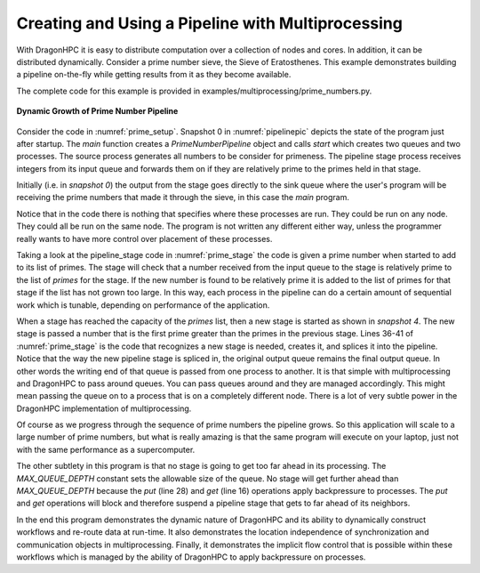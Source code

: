 .. _pipeline:

Creating and Using a Pipeline with Multiprocessing
+++++++++++++++++++++++++++++++++++++++++++++++++++

With DragonHPC it is easy to distribute computation over a collection of nodes
and cores. In addition, it can be distributed dynamically. Consider a prime
number sieve, the Sieve of Eratosthenes. This example demonstrates building a
pipeline on-the-fly while getting results from it as they become available.

The complete code for this example is provided in
examples/multiprocessing/prime_numbers.py.


.. figure:: images/PrimePipeline.jpg
    :align: center
    :scale: 75%
    :name: pipelinepic

    **Dynamic Growth of Prime Number Pipeline**

Consider the code in :numref:`prime_setup`. Snapshot 0 in :numref:`pipelinepic`
depicts the state of the program just after startup. The *main* function creates
a *PrimeNumberPipeline* object and calls *start* which creates two queues and two
processes. The source process generates all numbers to be consider for primeness.
The pipeline stage process receives integers from its input queue and forwards them on
if they are relatively prime to the primes held in that stage.

Initially (i.e. in *snapshot 0*) the output from the stage goes directly to the
sink queue where the user's program will be receiving the prime numbers that made
it through the sieve, in this case the *main* program.

Notice that in the code there is nothing that specifies where these processes are
run. They could be run on any node. They could all be run on the same node. The
program is not written any different either way, unless the programmer really
wants to have more control over placement of these processes.

.. code-block:: python
    :linenos:
    :caption: **The Prime Number Pipeline Startup Code**
    :name: prime_setup

    class PrimeNumberPipeline:

        ...

        def start(self):
            self._source_queue = mp.Queue(maxsize=PrimeNumberPipeline.MAX_QUEUE_DEPTH)
            self._sink_queue = mp.Queue(maxsize=PrimeNumberPipeline.MAX_QUEUE_DEPTH)
            self._source_proc = mp.Process(target=PrimeNumberPipeline.source, args=(self._max_number, self._source_queue))
            self._source_proc.start()
            self._sink_queue.put(2) # "Prime" the sink queue ;)
            self._stage_proc = mp.Process(target=PrimeNumberPipeline.pipeline_stage, args=(self._stage_size, 2, self._source_queue, self._sink_queue))
            self._stage_proc.start()

        def stop(self):
            self._source_proc.join()
            self._stage_proc.join()

        def get(self):
            return self._sink_queue.get()


    def main():
        # We set the start method to dragon to use dragon multiprocessing.
        mp.set_start_method('dragon')

        # We can control the pipeline by max_number and stage_size. The
        # stage_size can control the amount of parallelism.
        prime_pipeline = PrimeNumberPipeline(stage_size=3, max_number=100)
        prime_pipeline.start()
        print('Prime numbers:')
        count = 0
        for prime in iter(prime_pipeline.get, PrimeNumberPipeline.SENTINEL):
            text = f'{prime} '
            print(text, end="", flush=True)
            count+= len(text)
            if count > 80:
                count = 0
                print(flush=True)
        print(flush=True)
        prime_pipeline.stop()

    if __name__ == "__main__":
        main()

Taking a look at the pipeline_stage code in :numref:`prime_stage` the code is
given a prime number when started to add to its list of primes. The stage will
check that a number received from the input queue to the stage is relatively
prime to the list of *primes* for the stage. If the new number is found to be
relatively prime it is added to the list of primes for that stage if the list has
not grown too large. In this way, each process in the pipeline can do a certain
amount of sequential work which is tunable, depending on performance of the
application.

When a stage has reached the capacity of the *primes* list, then a new stage is
started as shown in *snapshot 4*. The new stage is passed a number that is the
first prime greater than the primes in the previous stage. Lines 36-41 of
:numref:`prime_stage` is the code that recognizes a new stage is needed, creates
it, and splices it into the pipeline. Notice that the way the new pipeline stage
is spliced in, the original output queue remains the final output queue. In other
words the writing end of that queue is passed from one process to another. It is
that simple with multiprocessing and DragonHPC to pass around queues. You can
pass queues around and they are managed accordingly. This might mean
passing the queue on to a process that is on a completely different node. There
is a lot of very subtle power in the DragonHPC implementation of multiprocessing.

.. code-block:: python
    :linenos:
    :caption: **The Prime Number Pipeline Stage Code**
    :name: prime_stage

    class PrimeNumberPipeline:

        @staticmethod
        def pipeline_stage(stage_size, prime, in_queue, out_queue):
            # A stage is given a prime from which to start. All other
            # primes it finds (up to the stage size) are added to this
            # list of primes to check.
            primes = [prime]
            stage_proc = None

            # This is the number of primes (relative to primes) that this
            # stage has found.
            cur_count = 1

            while True:
                number = in_queue.get()

                # We terminate via a sentinel value.
                if number == PrimeNumberPipeline.SENTINEL:
                    out_queue.put(PrimeNumberPipeline.SENTINEL)
                    if stage_proc is not None:
                        stage_proc.join()
                    print(f'\nprimes in pipeline stage are {primes}', flush=True)
                    return

                if PrimeNumberPipeline.is_relatively_prime(number, primes):
                    # It is relatively prime, so send it to the output queue
                    out_queue.put(number)

                    # If it is found to be relatively prime, we add it to the
                    # list of primes or we create a new stage with it (which
                    # in turn builds its list of primes).
                    if cur_count < stage_size:
                        primes.append(number)

                    elif cur_count == stage_size:
                        # create a new pipeline stage
                        new_stage_queue = mp.Queue(maxsize=PrimeNumberPipeline.MAX_QUEUE_DEPTH)
                        stage_proc = mp.Process(target=PrimeNumberPipeline.pipeline_stage, args=(stage_size, number, new_stage_queue, out_queue))
                        out_queue = new_stage_queue
                        stage_proc.start()
                    else:
                        # It was checked/will be checked by other stages in the pipeline
                        pass

                    # Number of relatively prime primes found for this stage.
                    cur_count+=1


Of course as we progress through the sequence of prime numbers the pipeline
grows. So this application will scale to a large number of prime numbers, but
what is really amazing is that the same program will execute on your laptop, just
not with the same performance as a supercomputer.

The other subtlety in this program is that no stage is going to get too far ahead
in its processing. The *MAX_QUEUE_DEPTH* constant sets the allowable size of the
queue. No stage will get further ahead than *MAX_QUEUE_DEPTH* because the *put*
(line 28) and *get* (line 16) operations apply backpressure to processes. The
*put* and *get* operations will block and therefore suspend a pipeline stage that
gets to far ahead of its neighbors.

In the end this program demonstrates the dynamic nature of DragonHPC and its
ability to dynamically construct workflows and re-route data at run-time. It also
demonstrates the location independence of synchronization and communication
objects in multiprocessing. Finally, it demonstrates the implicit flow control
that is possible within these workflows which is managed by the ability of
DragonHPC to apply backpressure on processes.